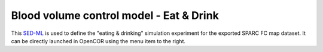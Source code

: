 Blood volume control model - Eat & Drink
========================================

This `SED-ML <https://sed-ml.org>`_ is used to define the "eating & drinking" simulation experiment for the exported SPARC FC map dataset. It can be directly launched in OpenCOR using the menu item to the right.
